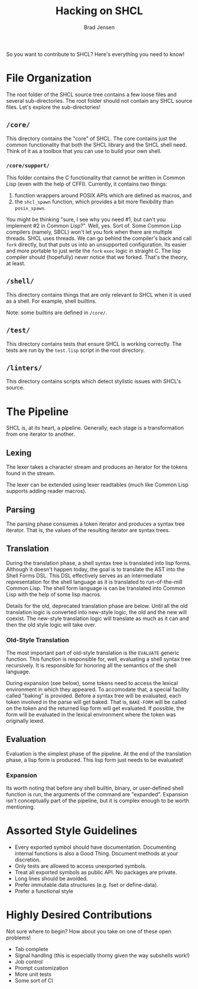 # Copyright 2017 Bradley Jensen
#
# Licensed under the Apache License, Version 2.0 (the "License");
# you may not use this file except in compliance with the License.
# You may obtain a copy of the License at
#
#     http://www.apache.org/licenses/LICENSE-2.0
#
# Unless required by applicable law or agreed to in writing, software
# distributed under the License is distributed on an "AS IS" BASIS,
# WITHOUT WARRANTIES OR CONDITIONS OF ANY KIND, either express or implied.
# See the License for the specific language governing permissions and
# limitations under the License.

#+TITLE: Hacking on SHCL
#+AUTHOR: Brad Jensen

So you want to contribute to SHCL?  Here's everything you need to know!

* File Organization
The root folder of the SHCL source tree contains a few loose files and
several sub-directories.  The root folder should not contain any SHCL
source files.  Let's explore the sub-directories!

** =/core/=
This directory contains the "core" of SHCL.  The core contains just
the common functionality that both the SHCL library and the SHCL shell
need.  Think of it as a toolbox that you can use to build your own
shell.

*** =/core/support/=
This folder contains the C functionality that cannot be written in
Common Lisp (even with the help of CFFI).  Currently, it contains two
things:
1. function wrappers around POSIX APIs which are defined as macros, and
2. the ~shcl_spawn~ function, which provides a bit more flexibility
   than ~posix_spawn~.

You might be thinking "sure, I see why you need #1, but can't you
implement #2 in Common Lisp?".  Well, yes.  Sort of.  Some Common Lisp
compilers (namely, SBCL) won't let you fork when there are multiple
threads.  SHCL uses threads.  We can go behind the compiler's back and
call ~fork~ directly, but that puts us into an unsupported
configuration.  Its easier and more portable to just write the ~fork~
~exec~ logic in straight C.  The lisp compiler should (hopefully)
never notice that we forked.  That's the theory, at least.

** =/shell/=
This directory contains things that are only relevant to SHCL when it
is used as a shell.  For example, shell builtins.

Note: some builtins are defined in =/core/=.

** =/test/=
This directory contains tests that ensure SHCL is working correctly.
The tests are run by the =test.lisp= script in the root directory.

** =/linters/=
This directory contains scripts which detect stylistic issues with
SHCL's source.

* The Pipeline
SHCL is, at its heart, a pipeline.  Generally, each stage is a
transformation from one iterator to another.

** Lexing
The lexer takes a character stream and produces an iterator for the
tokens found in the stream.

The lexer can be extended using lexer readtables (much like Common
Lisp supports adding reader macros).

** Parsing
The parsing phase consumes a token iterator and produces a syntax tree
iterator.  That is, the values of the resulting iterator are syntax
trees.

** Translation
During the translation phase, a shell syntax tree is translated into
lisp forms.  Although it doesn't happen today, the goal is to
translate the AST into the Shell Forms DSL.  This DSL effectively
serves as an intermediate representation for the shell language as it
is translated to run-of-the-mill Common Lisp.  The shell form language
is can be translated into Common Lisp with the help of some lisp
macros.

Details for the old, deprecated translation phase are below.  Until
all the old translation logic is converted into new-style logic, the
old and the new will coexist.  The new-style translation logic will
translate as much as it can and then the old style logic will take
over.

*** Old-Style Translation
The most important part of old-style translation is the ~EVALUATE~
generic function.  This function is responsible for, well, evaluating
a shell syntax tree recursively.  It is responsible for honoring all
the semantics of the shell language.

During expansion (see below), some tokens need to access the lexical
environment in which they appeared.  To accomodate that, a special
facility called "baking" is provided.  Before a syntax tree will be
evaluated, each token involved in the parse will get baked.  That is,
~BAKE-FORM~ will be called on the token and the returned lisp form
will get evaluated.  If possible, the form will be evaluated in the
lexical environment where the token was originally lexed.

** Evaluation
Evaluation is the simplest phase of the pipeline.  At the end of the
translation phase, a lisp form is produced.  This lisp form just needs
to be evaluated!

*** Expansion
Its worth noting that before any shell builtin, binary, or
user-defined shell function is run, the arguments of the command are
"expanded".  Expansion isn't conceptually part of the pipeline, but it
is complex enough to be worth mentioning.

* Assorted Style Guidelines
- Every exported symbol should have documentation.  Documenting
  internal functions is also a Good Thing.  Document methods at your
  discretion.
- Only tests are allowed to access unexported symbols.
- Treat all exported symbols as public API.  No packages are private.
- Long lines should be avoided.
- Prefer immutable data structures (e.g. fset or define-data).
- Prefer a functional style

* Highly Desired Contributions
Not sure where to begin?  How about you take on one of these open
problems!
- Tab complete
- Signal handling (this is especially thorny given the way subshells
  work!)
- Job control
- Prompt customization
- More unit tests
- Some sort of CI
